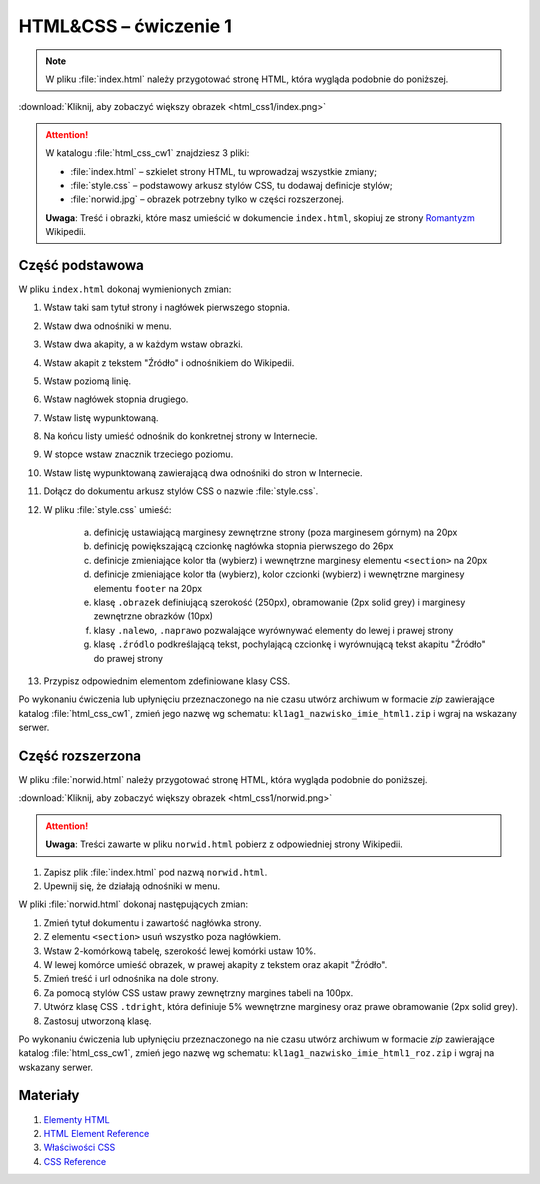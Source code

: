 HTML&CSS – ćwiczenie 1
######################

.. note::

	W pliku :file:`index.html` należy przygotować stronę HTML, która wygląda podobnie do poniższej.

.. image:: html_css1/index.png

:download:`Kliknij, aby zobaczyć większy obrazek <html_css1/index.png>`

.. attention::

	W katalogu :file:`html_css_cw1` znajdziesz 3 pliki:

	- :file:`index.html` – szkielet strony HTML, tu wprowadzaj wszystkie zmiany;
	- :file:`style.css` – podstawowy arkusz stylów CSS, tu dodawaj definicje stylów;
	- :file:`norwid.jpg` – obrazek potrzebny tylko w części rozszerzonej.

	**Uwaga**: Treść i obrazki, które masz umieścić w dokumencie ``index.html``,
	skopiuj ze strony `Romantyzm <https://pl.wikipedia.org/wiki/Romantyzm>`_ Wikipedii.

Część podstawowa
****************

W pliku ``index.html`` dokonaj wymienionych zmian:

#. Wstaw taki sam tytuł strony i nagłówek pierwszego stopnia.
#. Wstaw dwa odnośniki w menu.
#. Wstaw dwa akapity, a w każdym wstaw obrazki.
#. Wstaw akapit z tekstem "Źródło" i odnośnikiem do Wikipedii.
#. Wstaw poziomą linię.
#. Wstaw nagłówek stopnia drugiego.
#. Wstaw listę wypunktowaną.
#. Na końcu listy umieść odnośnik do konkretnej strony w Internecie.
#. W stopce wstaw znacznik trzeciego poziomu.
#. Wstaw listę wypunktowaną zawierającą dwa odnośniki do stron w Internecie.
#. Dołącz do dokumentu arkusz stylów CSS o nazwie :file:`style.css`.
#. W pliku :file:`style.css` umieść:

	a) definicję ustawiającą marginesy zewnętrzne strony (poza marginesem górnym) na 20px
	b) definicję powiększającą czcionkę nagłówka stopnia pierwszego do 26px
	#) definicje zmieniające kolor tła (wybierz) i wewnętrzne marginesy elementu ``<section>`` na 20px
	#) definicje zmieniające kolor tła (wybierz), kolor czcionki (wybierz) i wewnętrzne marginesy elementu ``footer`` na 20px
	#) klasę ``.obrazek`` definiującą szerokość (250px), obramowanie (2px solid grey) i marginesy zewnętrzne obrazków (10px)
	#) klasy ``.nalewo``, ``.naprawo`` pozwalające wyrównywać elementy do lewej i prawej strony
	#) klasę ``.źródlo`` podkreślającą tekst, pochylającą czcionkę i wyrównującą tekst akapitu "Źródło" do prawej  strony

#. Przypisz odpowiednim elementom zdefiniowane klasy CSS.

Po wykonaniu ćwiczenia lub upłynięciu przeznaczonego na nie czasu utwórz archiwum w formacie *zip* zawierające katalog :file:`html_css_cw1`, zmień jego nazwę wg schematu: ``kl1ag1_nazwisko_imie_html1.zip`` i wgraj na wskazany serwer.

Część rozszerzona
*****************

W pliku :file:`norwid.html` należy przygotować stronę HTML, która wygląda podobnie do poniższej.

.. image:: html_css1/norwid.png

:download:`Kliknij, aby zobaczyć większy obrazek <html_css1/norwid.png>`

.. attention::

	**Uwaga**: Treści zawarte w pliku ``norwid.html`` pobierz z odpowiedniej strony Wikipedii.

1. Zapisz plik :file:`index.html` pod nazwą ``norwid.html``.
#. Upewnij się, że działają odnośniki w menu.

W pliki :file:`norwid.html` dokonaj następujących zmian:

#. Zmień tytuł dokumentu i zawartość nagłówka strony.
#. Z elementu ``<section>`` usuń wszystko poza nagłówkiem.
#. Wstaw 2-komórkową tabelę, szerokość lewej komórki ustaw 10%.
#. W lewej komórce umieść obrazek, w prawej akapity z tekstem oraz akapit "Źródło".
#. Zmień treść i url odnośnika na dole strony.
#. Za pomocą stylów CSS ustaw prawy zewnętrzny margines tabeli na 100px.
#. Utwórz klasę CSS ``.tdright``, która definiuje 5% wewnętrzne marginesy oraz prawe obramowanie (2px solid grey).
#. Zastosuj utworzoną klasę.

Po wykonaniu ćwiczenia lub upłynięciu przeznaczonego na nie czasu utwórz archiwum w formacie *zip* zawierające katalog :file:`html_css_cw1`, zmień jego nazwę wg schematu: ``kl1ag1_nazwisko_imie_html1_roz.zip`` i wgraj na wskazany serwer.

Materiały
**************

1. `Elementy HTML <http://webkod.pl/dodatki/html/mapa-html-elementy-atrybuty-wartosci>`_
2. `HTML Element Reference <http://www.w3schools.com/tags/default.asp>`_
3. `Właściwości CSS <http://webkod.pl/kurs-css/wlasciwosci/tekst/text-align>`_
4. `CSS Reference <http://www.w3schools.com/cssref/default.asp>`_


.. raw:: html

	<style>
    div.code_no { text-align: right; background: #e3e3e3; padding: 6px 12px; }
    div.highlight, div.highlight-python { margin-top: 0px; }
	</style>
